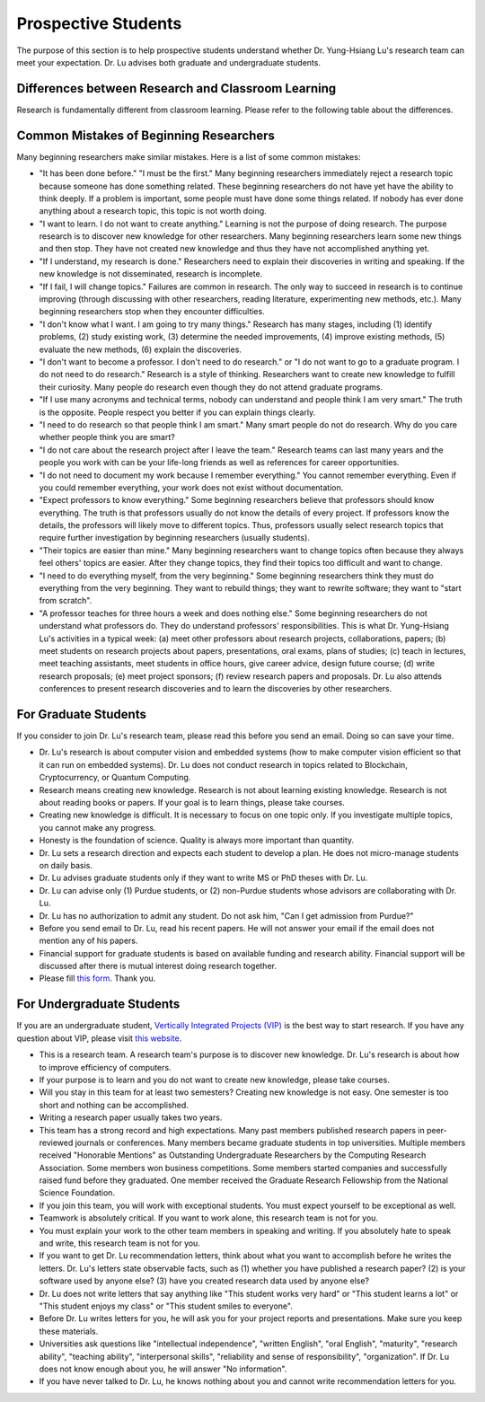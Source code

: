 Prospective Students
====================

The purpose of this section is to help prospective students understand
whether Dr. Yung-Hsiang Lu's research team can meet your expectation.
Dr. Lu advises both graduate and undergraduate students.

Differences between Research and Classroom Learning
^^^^^^^^^^^^^^^^^^^^^^^^^^^^^^^^^^^^^^^^^^^^^^^^^^^

Research is fundamentally different from classroom learning. Please refer to the
following table about the differences.

+----------------------------------------------+-------------------------------------+
| Classroom Learning                           | Research                            |
+==============================================+=====================================+
| Acquire Existing Knowledge                   | Create new knowledge                |
+----------------------------------------------+-------------------------------------+
| Read textbooks                               | Read papers                         |
+----------------------------------------------+-------------------------------------+
| Textbooks have answers                       | No textbook                         |
+----------------------------------------------+-------------------------------------+
| Professors know answers                      | Nobody knows                        |
+----------------------------------------------+-------------------------------------+
| Small problems                               | Large problems                      |
+----------------------------------------------+-------------------------------------+
| Submit homeworks                             | Conduct experiments                 |
+----------------------------------------------+-------------------------------------+
| Answer exam questions                        | Design research questions           |
+----------------------------------------------+-------------------------------------+
| Submit homework once                          | Keep improving                      |
+----------------------------------------------+-------------------------------------+
| Finish in one semester                       | Last for many years                 |
+----------------------------------------------+-------------------------------------+
| Ask professors questions                     | Explain discoveries                 |
+----------------------------------------------+-------------------------------------+
| One assignment takes at most several weeks   | One research paper takes months     |
+----------------------------------------------+-------------------------------------+
| Throw away everything after a semester ends  | Keep research data forever          |
+----------------------------------------------+-------------------------------------+
| Study alone or in small teams                | Research teams can be very large    |
+----------------------------------------------+-------------------------------------+
| A grade is the only visible result           | Publish papers, data, software ...  |
+----------------------------------------------+-------------------------------------+
| Every student does the same assignments      | Each researcher is unique           |
+----------------------------------------------+-------------------------------------+
| Take several courses simultaneously           | Focus on one research problem       |
+----------------------------------------------+-------------------------------------+
| Expect to successfully solve most problems   | Expect 90% failures                 |
+----------------------------------------------+-------------------------------------+
| Writing not important (for some courses)     | Writing skills are essential        |
+----------------------------------------------+-------------------------------------+
| Speaking not important (for some courses)    | Speaking skills are essential       |
+----------------------------------------------+-------------------------------------+

Common Mistakes of Beginning Researchers
^^^^^^^^^^^^^^^^^^^^^^^^^^^^^^^^^^^^^^^^

Many beginning researchers make similar mistakes. Here is a list of
some common mistakes:

- "It has been done before." "I must be the first."  Many beginning
  researchers immediately reject a research topic because someone has
  done something related. These beginning researchers do not
  have yet have the ability to think deeply.  If a problem is
  important, some people must have done some things related.  If
  nobody has ever done anything about a research topic, this topic is
  not worth doing.

- "I want to learn. I do not want to create anything."  Learning is
  not the purpose of doing research. The purpose research is to
  discover new knowledge for other researchers. Many beginning
  researchers learn some new things and then stop. They have not
  created new knowledge and thus they have not accomplished anything
  yet.

- "If I understand, my research is done."  Researchers need to explain
  their discoveries in writing and speaking. If the new knowledge is
  not disseminated, research is incomplete.

- "If I fail, I will change topics." Failures are common in
  research. The only way to succeed in research is to continue
  improving (through discussing with other researchers, reading
  literature, experimenting new methods, etc.). Many beginning
  researchers stop when they encounter difficulties.

- "I don't know what I want. I am going to try many things."  Research
  has many stages, including (1) identify problems, (2) study existing
  work, (3) determine the needed improvements, (4) improve existing
  methods, (5) evaluate the new methods, (6) explain the discoveries.

- "I don't want to become a professor. I don't need to do research."
  or "I do not want to go to a graduate program. I do not need to do
  research."  Research is a style of thinking. Researchers want to
  create new knowledge to fulfill their curiosity.  Many people do
  research even though they do not attend graduate programs.

- "If I use many acronyms and technical terms, nobody can understand
  and people think I am very smart."  The truth is the
  opposite. People respect you better if you can explain things
  clearly.

- "I need to do research so that people think I am smart." Many smart
  people do not do research.  Why do you care whether people think you
  are smart?

- "I do not care about the research project after I leave the team."
  Research teams can last many years and the people you work with can
  be your life-long friends as well as references for career
  opportunities.

- "I do not need to document my work because I remember everything."
  You cannot remember everything. Even if you could remember
  everything, your work does not exist without documentation.

- "Expect professors to know everything." Some beginning researchers
  believe that professors should know everything.  The truth is that
  professors usually do not know the details of every project.  If
  professors know the details, the professors will likely move to
  different topics. Thus, professors usually select research topics
  that require further investigation by beginning researchers (usually
  students).

- "Their topics are easier than mine." Many beginning researchers want
  to change topics often because they always feel others' topics are
  easier. After they change topics, they find their topics too
  difficult and want to change.

- "I need to do everything myself, from the very beginning."  Some
  beginning researchers think they must do everything from the very
  beginning. They want to rebuild things; they want to rewrite
  software; they want to "start from scratch".

- "A professor teaches for three hours a week and does nothing else."
  Some beginning researchers do not understand what professors
  do. They do understand professors' responsibilities.  This is what
  Dr. Yung-Hsiang Lu's activities in a typical week: (a) meet other
  professors about research projects, collaborations, papers; (b) meet
  students on research projects about papers, presentations, oral
  exams, plans of studies; (c) teach in lectures, meet teaching
  assistants, meet students in office hours, give career advice,
  design future course; (d) write research proposals; (e) meet project
  sponsors; (f) review research papers and proposals.  Dr. Lu also
  attends conferences to present research discoveries and to learn the
  discoveries by other researchers.

For Graduate Students
^^^^^^^^^^^^^^^^^^^^^

If you consider to join Dr. Lu's research team, please read this
before you send an email. Doing so can save your time.

- Dr. Lu's research is about computer vision and embedded systems (how
  to make computer vision efficient so that it can run on embedded
  systems). Dr. Lu does not conduct research in topics related to
  Blockchain, Cryptocurrency, or Quantum Computing.

- Research means creating new knowledge. Research is not about
  learning existing knowledge. Research is not about reading books or
  papers. If your goal is to learn things, please take courses.

- Creating new knowledge is difficult. It is necessary to focus on one
  topic only. If you investigate multiple topics, you cannot make any
  progress.

- Honesty is the foundation of science. Quality is always more
  important than quantity.

- Dr. Lu sets a research direction and expects each student to develop
  a plan. He does not micro-manage students on daily basis.

- Dr. Lu advises graduate students only if they want to write MS or
  PhD theses with Dr. Lu. 

- Dr. Lu can advise only (1) Purdue students, or (2) non-Purdue
  students whose advisors are collaborating with Dr. Lu.

- Dr. Lu has no authorization to admit any student. Do not ask him,
  "Can I get admission from Purdue?"

- Before you send email to Dr. Lu, read his recent papers. He will not
  answer your email if the email does not mention any of his papers.

- Financial support for graduate students is based on available
  funding and research ability. Financial support will be discussed
  after there is mutual interest doing research together.

- Please fill `this form <https://docs.google.com/forms/d/e/1FAIpQLSdXLsPz1JUVo8_b2Jb2WuVCBbpWhUcgLjXC_bEW3CPOhHj-4w/viewform?usp=sf_link>`_. Thank you.


For Undergraduate Students
^^^^^^^^^^^^^^^^^^^^^^^^^^

If you are an undergraduate student, `Vertically Integrated Projects
(VIP) <https://engineering.purdue.edu/VIP>`_ is the best way to start
research. If you have any question about VIP, please visit `this
website <https://engineering.purdue.edu/Engr/AboutUs/contact_us>`_.

- This is a research team. A research team's purpose is to discover
  new knowledge. Dr. Lu's research is about how to improve efficiency
  of computers.

- If your purpose is to learn and you do not want to create new
  knowledge, please take courses.
  
- Will you stay in this team for at least two semesters? Creating new
  knowledge is not easy. One semester is too short and nothing can be
  accomplished.

- Writing a research paper usually takes two years.

- This team has a strong record and high expectations. Many past
  members published research papers in peer-reviewed journals or
  conferences. Many members became graduate students in top
  universities. Multiple members received "Honorable Mentions" as
  Outstanding Undergraduate Researchers by the Computing Research
  Association.  Some members won business competitions.  Some members
  started companies and successfully raised fund before they
  graduated. One member received the Graduate Research Fellowship from
  the National Science Foundation.

- If you join this team, you will work with exceptional students. You
  must expect yourself to be exceptional as well.

- Teamwork is absolutely critical. If you want to work alone, this
  research team is not for you.

- You must explain your work to the other team members in speaking and
  writing.  If you absolutely hate to speak and write, this research
  team is not for you.

- If you want to get Dr. Lu recommendation letters, think about what
  you want to accomplish before he writes the letters. Dr. Lu's
  letters state observable facts, such as (1) whether you have
  published a research paper? (2) is your software used by anyone
  else? (3) have you created research data used by anyone else?

- Dr. Lu does not write letters that say anything like "This student
  works very hard" or "This student learns a lot" or "This student
  enjoys my class" or "This student smiles to everyone".

- Before Dr. Lu writes letters for you, he will ask you for your
  project reports and presentations. Make sure you keep these
  materials.

- Universities ask questions like "intellectual independence",
  "written English", "oral English", "maturity", "research ability",
  "teaching ability", "interpersonal skills", "reliability and sense
  of responsibility", "organization". If Dr. Lu does not know enough
  about you, he will answer "No information".

- If you have never talked to Dr. Lu, he knows nothing about you and
  cannot write recommendation letters for you.

